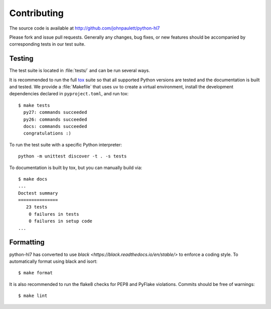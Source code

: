 Contributing
============

The source code is available at http://github.com/johnpaulett/python-hl7

Please fork and issue pull requests.  Generally any changes, bug fixes, or
new features should be accompanied by corresponding tests in our test
suite.


Testing
--------

The test suite is located in :file:`tests/` and can be run several ways.

It is recommended to run the full `tox <http://tox.testrun.org/>`_ suite so
that all supported Python versions are tested and the documentation is built
and tested.  We provide a :file:`Makefile` that uses ``uv`` to create a
virtual environment, install the development dependencies declared in
``pyproject.toml``, and run tox::

    $ make tests
      py27: commands succeeded
      py26: commands succeeded
      docs: commands succeeded
      congratulations :)

To run the test suite with a specific Python interpreter::

    python -m unittest discover -t . -s tests

To documentation is built by tox, but you can manually build via::

   $ make docs
   ...
   Doctest summary
   ===============
      23 tests
       0 failures in tests
       0 failures in setup code
   ...


Formatting
----------

python-hl7 has converted to use `black <https://black.readthedocs.io/en/stable/>`
to enforce a coding style.  To automatically format using black and isort::

    $ make format

It is also recommended to run the flake8 checks for PEP8 and PyFlake
violations.  Commits should be free of warnings::

    $ make lint
